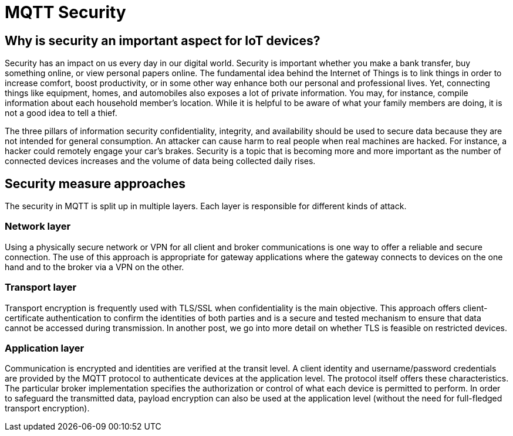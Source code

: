 = MQTT Security

== Why is security an important aspect for IoT devices?
Security has an impact on us every day in our digital world. Security is important whether you make a bank transfer, buy something online, or view personal papers online. The fundamental idea behind the Internet of Things is to link things in order to increase comfort, boost productivity, or in some other way enhance both our personal and professional lives. Yet, connecting things like equipment, homes, and automobiles also exposes a lot of private information. You may, for instance, compile information about each household member's location. While it is helpful to be aware of what your family members are doing, it is not a good idea to tell a thief.

The three pillars of information security confidentiality, integrity, and availability should be used to secure data because they are not intended for general consumption. An attacker can cause harm to real people when real machines are hacked. For instance, a hacker could remotely engage your car's brakes. Security is a topic that is becoming more and more important as the number of connected devices increases and the volume of data being collected daily rises.

== Security measure approaches
The security in MQTT is split up in multiple layers. Each layer is responsible for different kinds of attack. 

=== Network layer
Using a physically secure network or VPN for all client and broker communications is one way to offer a reliable and secure connection. The use of this approach is appropriate for gateway applications where the gateway connects to devices on the one hand and to the broker via a VPN on the other.

=== Transport layer
Transport encryption is frequently used with TLS/SSL when confidentiality is the main objective. This approach offers client-certificate authentication to confirm the identities of both parties and is a secure and tested mechanism to ensure that data cannot be accessed during transmission. In another post, we go into more detail on whether TLS is feasible on restricted devices.

=== Application layer
Communication is encrypted and identities are verified at the transit level. A client identity and username/password credentials are provided by the MQTT protocol to authenticate devices at the application level. The protocol itself offers these characteristics. The particular broker implementation specifies the authorization or control of what each device is permitted to perform. In order to safeguard the transmitted data, payload encryption can also be used at the application level (without the need for full-fledged transport encryption).